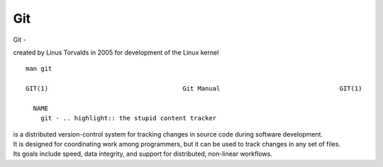 Git
~~~~

Git -

created by Linus Torvalds in 2005 for development of the Linux kernel

::  

    man git 

    GIT(1)                                    Git Manual                                GIT(1)
    
      NAME
        git - .. highlight:: the stupid content tracker

| is a distributed version-control system for tracking changes in source code during software development. 
| It is designed for coordinating work among programmers, but it can be used to track changes in any set of files. 
| Its goals include speed, data integrity, and support for distributed, non-linear workflows.